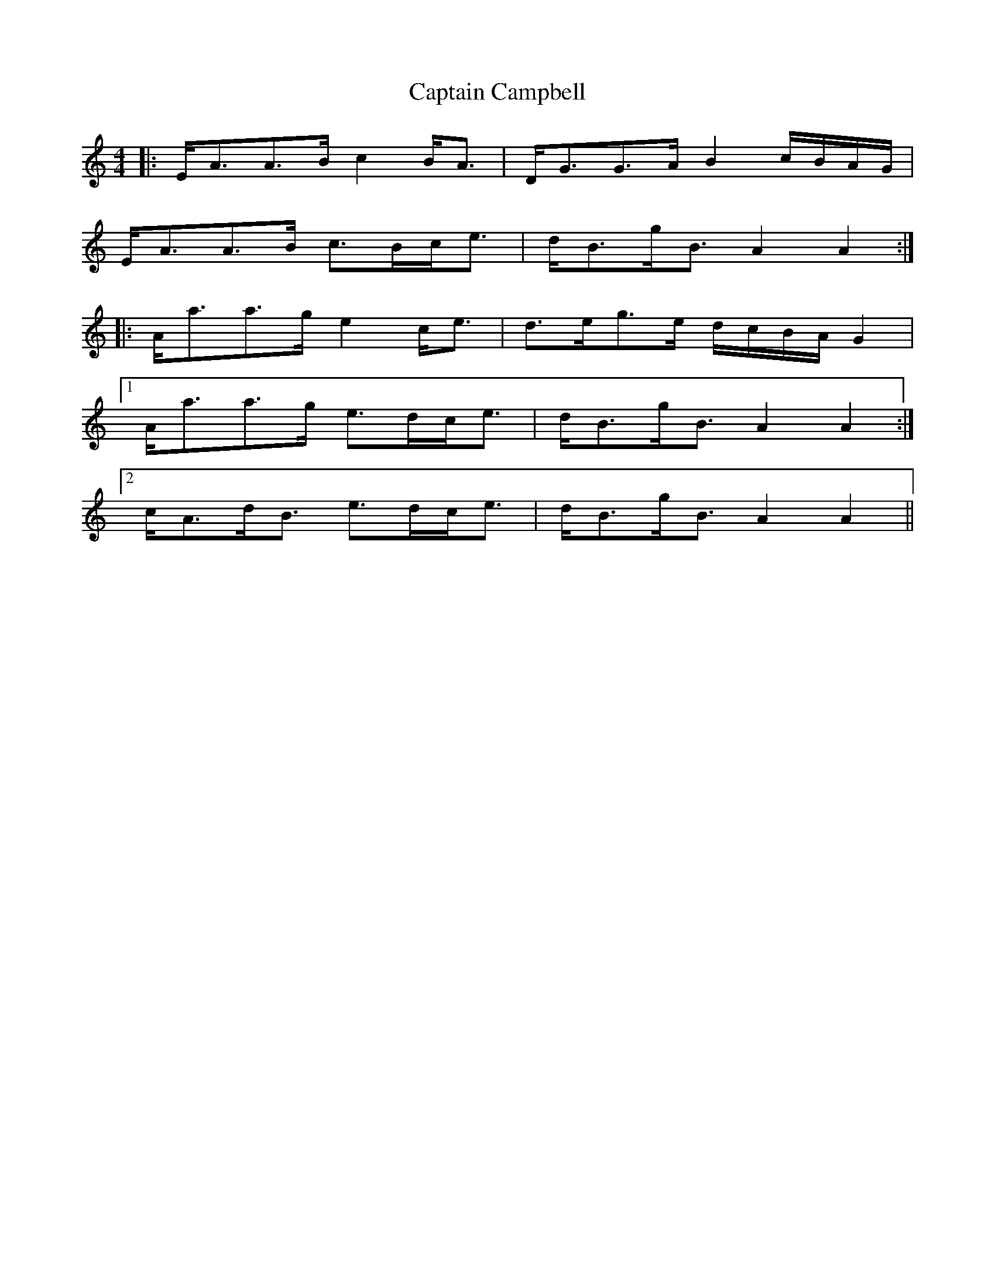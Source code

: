 X: 6097
T: Captain Campbell
R: strathspey
M: 4/4
K: Aminor
|:E<AA>B c2 B<A|D<GG>A B2 c/B/A/G/|
E<AA>B c>Bc<e|d<Bg<B A2 A2:|
|:A<aa>g e2 c<e|d>eg>e d/c/B/A/ G2|
[1 A<aa>g e>dc<e|d<Bg<B A2 A2:|
[2 c<Ad<B e>dc<e|d<Bg<B A2 A2||

